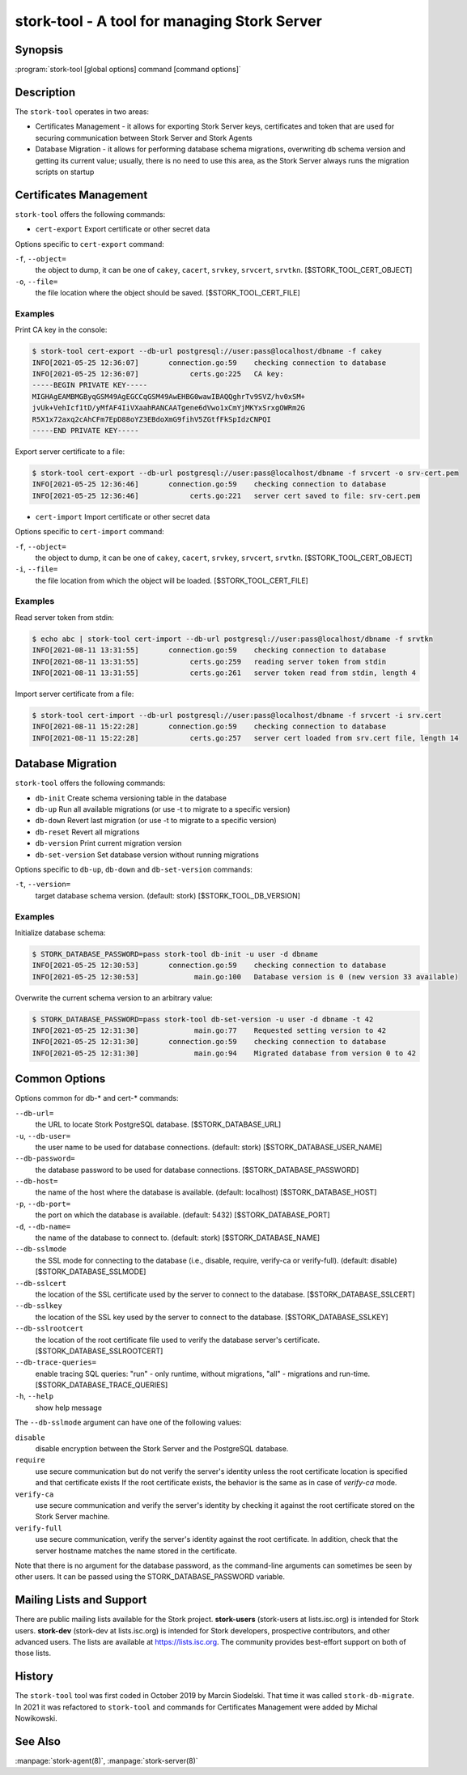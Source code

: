 ..
   Copyright (C) 2020-2021 Internet Systems Consortium, Inc. ("ISC")

   This Source Code Form is subject to the terms of the Mozilla Public
   License, v. 2.0. If a copy of the MPL was not distributed with this
   file, You can obtain one at http://mozilla.org/MPL/2.0/.

   See the COPYRIGHT file distributed with this work for additional
   information regarding copyright ownership.

.. _man-stork-tool:

stork-tool - A tool for managing Stork Server
---------------------------------------------

Synopsis
~~~~~~~~

:program:`stork-tool [global options] command [command options]`

Description
~~~~~~~~~~~

The ``stork-tool`` operates in two areas:

- Certificates Management - it allows for exporting Stork Server keys, certificates
  and token that are used for securing communication between Stork Server
  and Stork Agents

- Database Migration - it allows for performing database schema migrations,
  overwriting db schema version and getting its current value;
  usually, there is no need to use this area, as the Stork Server always runs
  the migration scripts on startup


Certificates Management
~~~~~~~~~~~~~~~~~~~~~~~

``stork-tool`` offers the following commands:

- ``cert-export``     Export certificate or other secret data

Options specific to ``cert-export`` command:

``-f``, ``--object=``
   the object to dump, it can be one of ``cakey``, ``cacert``, ``srvkey``, ``srvcert``, ``srvtkn``.
   [$STORK_TOOL_CERT_OBJECT]

``-o``, ``--file=``
   the file location where the object should be saved. [$STORK_TOOL_CERT_FILE]

Examples
........

Print CA key in the console:

.. code-block:: console

    $ stork-tool cert-export --db-url postgresql://user:pass@localhost/dbname -f cakey
    INFO[2021-05-25 12:36:07]       connection.go:59    checking connection to database
    INFO[2021-05-25 12:36:07]            certs.go:225   CA key:
    -----BEGIN PRIVATE KEY-----
    MIGHAgEAMBMGByqGSM49AgEGCCqGSM49AwEHBG0wawIBAQQghrTv9SVZ/hv0xSM+
    jvUk+VehIcf1tD/yMfAF4IiVXaahRANCAATgene6dVwo1xCmYjMKYxSrxgOWRm2G
    R5X1x72axq2cAhCFm7EpD88oYZ3EBdoXmG9fihV5ZGtfFkSpIdzCNPQI
    -----END PRIVATE KEY-----

Export server certificate to a file:

.. code-block:: console

    $ stork-tool cert-export --db-url postgresql://user:pass@localhost/dbname -f srvcert -o srv-cert.pem
    INFO[2021-05-25 12:36:46]       connection.go:59    checking connection to database
    INFO[2021-05-25 12:36:46]            certs.go:221   server cert saved to file: srv-cert.pem

- ``cert-import``     Import certificate or other secret data

Options specific to ``cert-import`` command:

``-f``, ``--object=``
   the object to dump, it can be one of ``cakey``, ``cacert``, ``srvkey``, ``srvcert``, ``srvtkn``.
   [$STORK_TOOL_CERT_OBJECT]

``-i``, ``--file=``
   the file location from which the object will be loaded. [$STORK_TOOL_CERT_FILE]


Examples
........

Read server token from stdin:

.. code-block:: console

    $ echo abc | stork-tool cert-import --db-url postgresql://user:pass@localhost/dbname -f srvtkn
    INFO[2021-08-11 13:31:55]       connection.go:59    checking connection to database
    INFO[2021-08-11 13:31:55]            certs.go:259   reading server token from stdin
    INFO[2021-08-11 13:31:55]            certs.go:261   server token read from stdin, length 4

Import server certificate from a file:

.. code-block:: console

    $ stork-tool cert-import --db-url postgresql://user:pass@localhost/dbname -f srvcert -i srv.cert
    INFO[2021-08-11 15:22:28]       connection.go:59    checking connection to database
    INFO[2021-08-11 15:22:28]            certs.go:257   server cert loaded from srv.cert file, length 14

Database Migration
~~~~~~~~~~~~~~~~~~

``stork-tool`` offers the following commands:

- ``db-init``         Create schema versioning table in the database

- ``db-up``           Run all available migrations (or use -t to migrate to a specific version)

- ``db-down``         Revert last migration (or use -t to migrate to a specific version)

- ``db-reset``        Revert all migrations

- ``db-version``      Print current migration version

- ``db-set-version``  Set database version without running migrations

Options specific to ``db-up``, ``db-down`` and ``db-set-version`` commands:

``-t``, ``--version=``
   target database schema version. (default: stork) [$STORK_TOOL_DB_VERSION]

Examples
........

Initialize database schema:

.. code-block:: console

    $ STORK_DATABASE_PASSWORD=pass stork-tool db-init -u user -d dbname
    INFO[2021-05-25 12:30:53]       connection.go:59    checking connection to database
    INFO[2021-05-25 12:30:53]             main.go:100   Database version is 0 (new version 33 available)

Overwrite the current schema version to an arbitrary value:

.. code-block:: console

    $ STORK_DATABASE_PASSWORD=pass stork-tool db-set-version -u user -d dbname -t 42
    INFO[2021-05-25 12:31:30]             main.go:77    Requested setting version to 42
    INFO[2021-05-25 12:31:30]       connection.go:59    checking connection to database
    INFO[2021-05-25 12:31:30]             main.go:94    Migrated database from version 0 to 42

Common Options
~~~~~~~~~~~~~~

Options common for db-* and cert-* commands:

``--db-url=``
   the URL to locate Stork PostgreSQL database. [$STORK_DATABASE_URL]

``-u``, ``--db-user=``
   the user name to be used for database connections. (default: stork) [$STORK_DATABASE_USER_NAME]

``--db-password=``
   the database password to be used for database connections. [$STORK_DATABASE_PASSWORD]

``--db-host=``
   the name of the host where the database is available. (default: localhost) [$STORK_DATABASE_HOST]

``-p``, ``--db-port=``
   the port on which the database is available. (default: 5432) [$STORK_DATABASE_PORT]

``-d``, ``--db-name=``
   the name of the database to connect to. (default: stork) [$STORK_DATABASE_NAME]

``--db-sslmode``
   the SSL mode for connecting to the database (i.e., disable, require, verify-ca or verify-full). (default: disable) [$STORK_DATABASE_SSLMODE]

``--db-sslcert``
   the location of the SSL certificate used by the server to connect to the database. [$STORK_DATABASE_SSLCERT]

``--db-sslkey``
   the location of the SSL key used by the server to connect to the database. [$STORK_DATABASE_SSLKEY]

``--db-sslrootcert``
   the location of the root certificate file used to verify the database server's certificate. [$STORK_DATABASE_SSLROOTCERT]

``--db-trace-queries=``
   enable tracing SQL queries: "run" - only runtime, without migrations, "all" - migrations and run-time.
   [$STORK_DATABASE_TRACE_QUERIES]

``-h``, ``--help``
   show help message

The ``--db-sslmode`` argument can have one of the following values:

``disable``
  disable encryption between the Stork Server and the PostgreSQL database.

``require``
  use secure communication but do not verify the server's identity unless the
  root certificate location is specified and that certificate exists
  If the root certificate exists, the behavior is the same as in case of `verify-ca`
  mode.

``verify-ca``
  use secure communication and verify the server's identity by checking it
  against the root certificate stored on the Stork Server machine.

``verify-full``
  use secure communication, verify the server's identity against the root
  certificate. In addition, check that the server hostname matches the
  name stored in the certificate.

Note that there is no argument for the database password, as the command-line arguments can sometimes be seen
by other users. It can be passed using the STORK_DATABASE_PASSWORD variable.

Mailing Lists and Support
~~~~~~~~~~~~~~~~~~~~~~~~~

There are public mailing lists available for the Stork project. **stork-users**
(stork-users at lists.isc.org) is intended for Stork users. **stork-dev**
(stork-dev at lists.isc.org) is intended for Stork developers, prospective
contributors, and other advanced users. The lists are available at
https://lists.isc.org. The community provides best-effort support
on both of those lists.


History
~~~~~~~

The ``stork-tool`` tool was first coded in October 2019 by Marcin Siodelski. That time it was called
``stork-db-migrate``. In 2021 it was refactored to ``stork-tool`` and commands for Certificates Management
were added by Michal Nowikowski.

See Also
~~~~~~~~

:manpage:`stork-agent(8)`, :manpage:`stork-server(8)`
